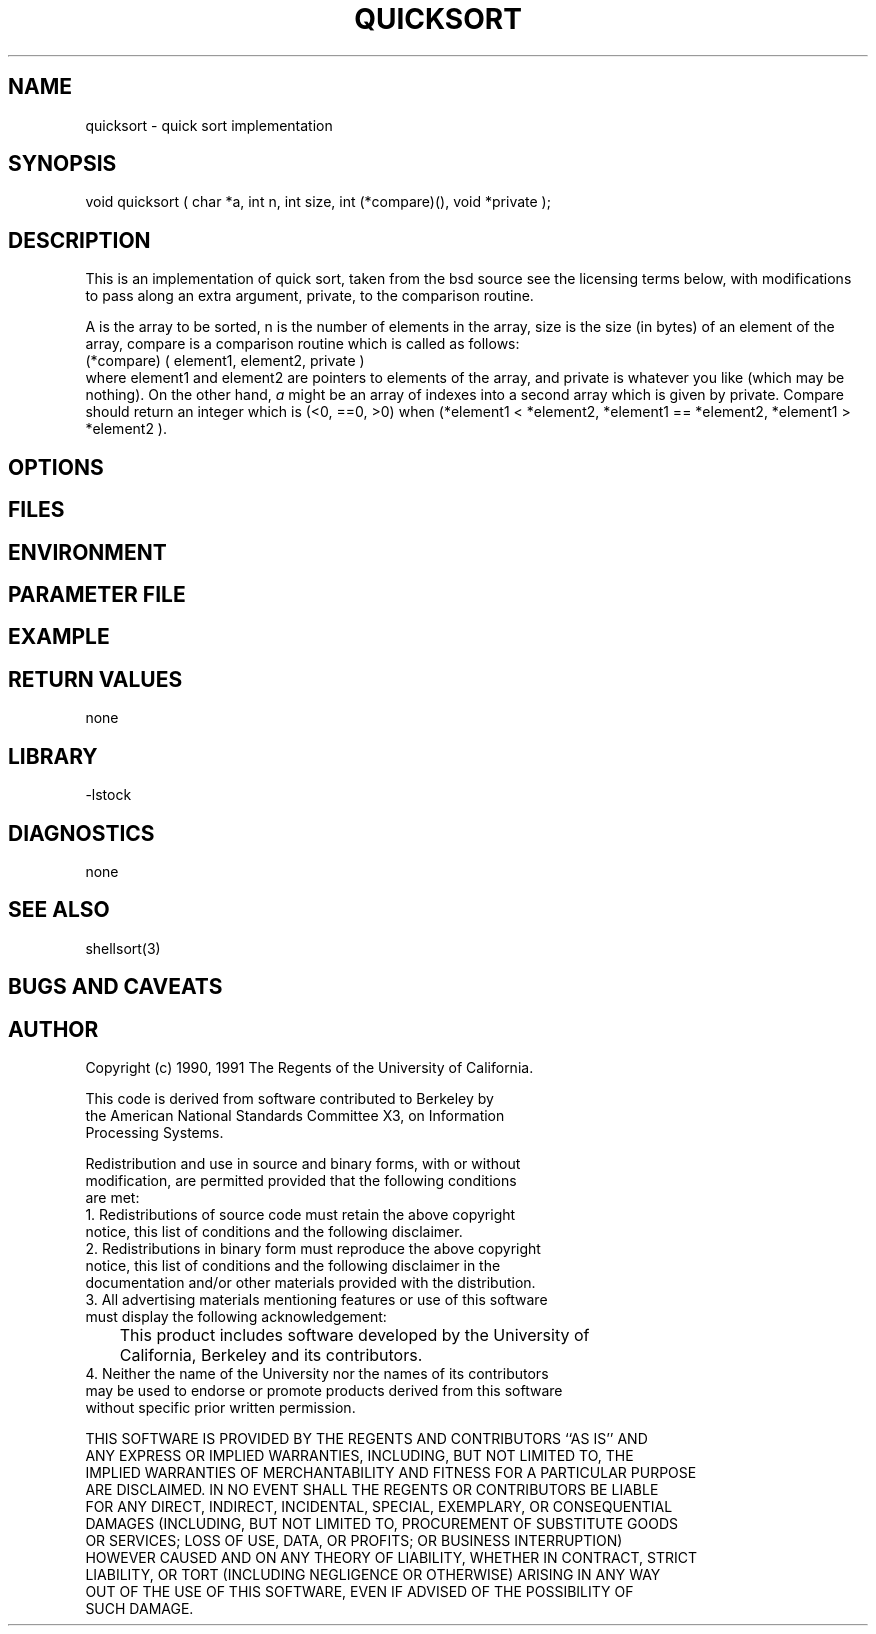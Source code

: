 .TH QUICKSORT 3 "$Date: 1997/04/12 04:19:01 $"
.SH NAME
quicksort \- quick sort implementation
.SH SYNOPSIS
.nf
void quicksort ( char *a, int n, int size, int (*compare)(), void *private );
.fi
.SH DESCRIPTION
This is an implementation of quick sort, taken from the bsd source
see the licensing terms below, with modifications to pass along
an extra argument, private, to the comparison routine.
.LP
A is the array to be sorted, n is the number of elements in the array,
size is the size (in bytes) of an element of the array, compare is a comparison
routine which is called as follows:
.nf
(*compare) ( element1, element2, private )
.fi
where element1 and element2 are pointers to elements of the array, and
private is whatever you like (which may be nothing).
On the other hand, \fIa\fR might be an array of indexes into a second
array which is given by private.
Compare should return an integer which is (<0, ==0, >0) when
(*element1 < *element2, *element1 == *element2, *element1 > *element2 ).

.SH OPTIONS
.SH FILES
.SH ENVIRONMENT
.SH PARAMETER FILE
.SH EXAMPLE
.SH RETURN VALUES
none
.SH LIBRARY
-lstock
.SH DIAGNOSTICS
none
.SH "SEE ALSO"
.nf
shellsort(3)
.fi
.SH "BUGS AND CAVEATS"
.SH AUTHOR
.nf
 Copyright (c) 1990, 1991 The Regents of the University of California.

 This code is derived from software contributed to Berkeley by
 the American National Standards Committee X3, on Information
 Processing Systems.

 Redistribution and use in source and binary forms, with or without
 modification, are permitted provided that the following conditions
 are met:
 1. Redistributions of source code must retain the above copyright
    notice, this list of conditions and the following disclaimer.
 2. Redistributions in binary form must reproduce the above copyright
    notice, this list of conditions and the following disclaimer in the
    documentation and/or other materials provided with the distribution.
 3. All advertising materials mentioning features or use of this software
    must display the following acknowledgement:
	This product includes software developed by the University of
	California, Berkeley and its contributors.
 4. Neither the name of the University nor the names of its contributors
    may be used to endorse or promote products derived from this software
    without specific prior written permission.

 THIS SOFTWARE IS PROVIDED BY THE REGENTS AND CONTRIBUTORS ``AS IS'' AND
 ANY EXPRESS OR IMPLIED WARRANTIES, INCLUDING, BUT NOT LIMITED TO, THE
 IMPLIED WARRANTIES OF MERCHANTABILITY AND FITNESS FOR A PARTICULAR PURPOSE
 ARE DISCLAIMED.  IN NO EVENT SHALL THE REGENTS OR CONTRIBUTORS BE LIABLE
 FOR ANY DIRECT, INDIRECT, INCIDENTAL, SPECIAL, EXEMPLARY, OR CONSEQUENTIAL
 DAMAGES (INCLUDING, BUT NOT LIMITED TO, PROCUREMENT OF SUBSTITUTE GOODS
 OR SERVICES; LOSS OF USE, DATA, OR PROFITS; OR BUSINESS INTERRUPTION)
 HOWEVER CAUSED AND ON ANY THEORY OF LIABILITY, WHETHER IN CONTRACT, STRICT
 LIABILITY, OR TORT (INCLUDING NEGLIGENCE OR OTHERWISE) ARISING IN ANY WAY
 OUT OF THE USE OF THIS SOFTWARE, EVEN IF ADVISED OF THE POSSIBILITY OF
 SUCH DAMAGE.

.\" $Id: quicksort.3,v 1.1.1.1 1997/04/12 04:19:01 danq Exp $ 
